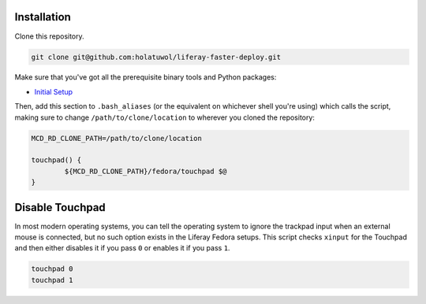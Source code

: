 Installation
============

Clone this repository.

.. code-block:: bash

	git clone git@github.com:holatuwol/liferay-faster-deploy.git

Make sure that you've got all the prerequisite binary tools and Python packages:

* `Initial Setup <../SETUP.rst>`__

Then, add this section to ``.bash_aliases`` (or the equivalent on whichever shell you're using) which calls the script, making sure to change ``/path/to/clone/location`` to wherever you cloned the repository:

.. code-block:: bash

	MCD_RD_CLONE_PATH=/path/to/clone/location

	touchpad() {
		${MCD_RD_CLONE_PATH}/fedora/touchpad $@
	}

Disable Touchpad
================

In most modern operating systems, you can tell the operating system to ignore the trackpad input when an external mouse is connected, but no such option exists in the Liferay Fedora setups. This script checks ``xinput`` for the Touchpad and then either disables it if you pass ``0`` or enables it if you pass ``1``.

.. code-block:: bash

	touchpad 0
	touchpad 1